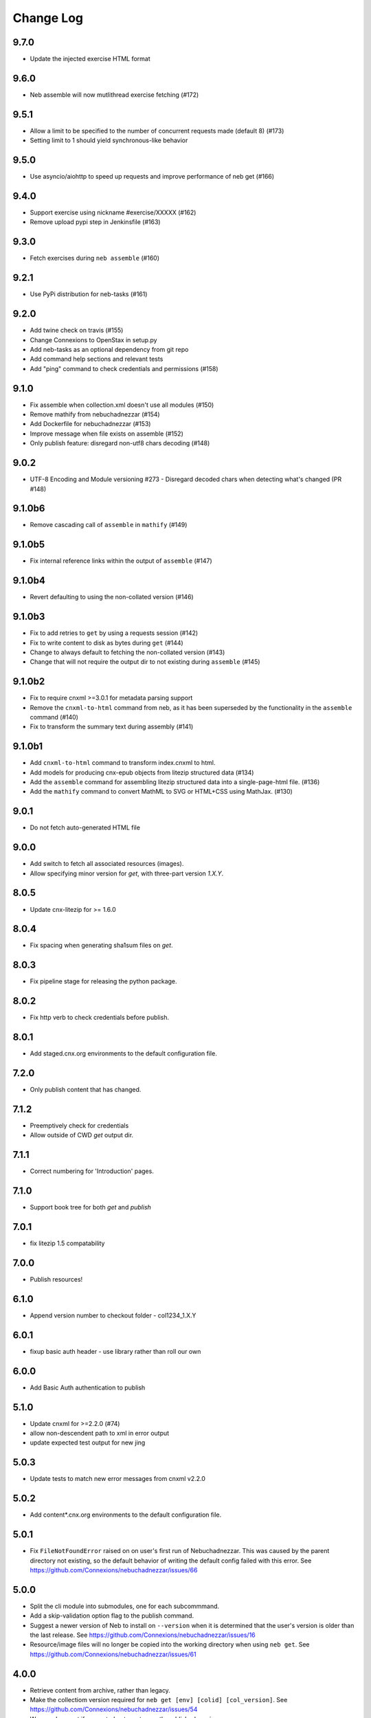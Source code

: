 ==========
Change Log
==========

9.7.0
-----

- Update the injected exercise HTML format

9.6.0
-----

- Neb assemble will now mutlithread exercise fetching (#172)

9.5.1
-----

- Allow a limit to be specified to the number of concurrent requests made (default 8) (#173)
- Setting limit to 1 should yield synchronous-like behavior

9.5.0
-----

- Use asyncio/aiohttp to speed up requests and improve performance of neb get (#166)

9.4.0
-----

- Support exercise using nickname #exercise/XXXXX (#162)
- Remove upload pypi step in Jenkinsfile (#163)

9.3.0
-----

- Fetch exercises during ``neb assemble`` (#160)

9.2.1
-----

- Use PyPi distribution for neb-tasks (#161)

9.2.0
-----

- Add twine check on travis (#155)
- Change Connexions to OpenStax in setup.py
- Add neb-tasks as an optional dependency from git repo
- Add command help sections and relevant tests
- Add "ping" command to check credentials and permissions (#158)

9.1.0
-----

- Fix assemble when collection.xml doesn't use all modules (#150)
- Remove mathify from nebuchadnezzar (#154)
- Add Dockerfile for nebuchadnezzar (#153)
- Improve message when file exists on assemble (#152)
- Only publish feature: disregard non-utf8 chars decoding (#148)

9.0.2
--------------

- UTF-8 Encoding and Module versioning #273 - Disregard decoded chars when detecting what's changed (PR #148)

9.1.0b6
-------

- Remove cascading call of ``assemble`` in ``mathify`` (#149)

9.1.0b5
-------

- Fix internal reference links within the output of ``assemble`` (#147)

9.1.0b4
-------

- Revert defaulting to using the non-collated version (#146)

9.1.0b3
-------

- Fix to add retries to ``get`` by using a requests session (#142)
- Fix to write content to disk as bytes during ``get`` (#144)
- Change to always default to fetching the non-collated version (#143)
- Change that will not require the output dir to not existing during
  ``assemble`` (#145)

9.1.0b2
-------

- Fix to require cnxml >=3.0.1 for metadata parsing support
- Remove the ``cnxml-to-html`` command from neb, as it has been superseded
  by the functionality in the ``assemble`` command (#140)
- Fix to transform the summary text during assembly (#141)

9.1.0b1
-------

- Add ``cnxml-to-html`` command to transform index.cnxml to html.
- Add models for producing cnx-epub objects from litezip structured
  data (#134)
- Add the ``assemble`` command for assembling litezip structured data into
  a single-page-html file. (#136)
- Add the ``mathify`` command to convert MathML to SVG or HTML+CSS using
  MathJax. (#130)

9.0.1
-----

- Do not fetch auto-generated HTML file

9.0.0
-----

- Add switch to fetch all associated resources (images).
- Allow specifying minor version for `get`, with three-part version `1.X.Y`.

8.0.5
-----

- Update cnx-litezip for >= 1.6.0

8.0.4
-----

- Fix spacing when generating sha1sum files on `get`.

8.0.3
-----

- Fix pipeline stage for releasing the python package.

8.0.2
-----

- Fix http verb to check credentials before publish.

8.0.1
-----

- Add staged.cnx.org environments to the default configuration file.

7.2.0
-----

- Only publish content that has changed.

7.1.2
-----

- Preemptively check for credentials
- Allow outside of CWD `get` output dir.

7.1.1
-----

- Correct numbering for 'Introduction' pages.

7.1.0
-----

- Support book tree for both `get` and `publish`

7.0.1
-----

- fix litezip 1.5 compatability

7.0.0
-----

- Publish resources!

6.1.0
-----

- Append version number to checkout folder - col1234_1.X.Y

6.0.1
-----

- fixup basic auth header - use library rather than roll our own

6.0.0
-----

- Add Basic Auth authentication to publish

5.1.0
-----

- Update cnxml for >=2.2.0 (#74)

- allow non-descendent path to xml in error output

- update expected test output for new jing

5.0.3
-----

- Update tests to match new error messages from cnxml v2.2.0

5.0.2
-----

- Add content*.cnx.org environments to the default configuration file.

5.0.1
-----

- Fix ``FileNotFoundError`` raised on on user's first run of Nebuchadnezzar.
  This was caused by the parent directory not existing, so the default
  behavior of writing the default config failed with this error.
  See https://github.com/Connexions/nebuchadnezzar/issues/66

5.0.0
-----

- Split the cli module into submodules, one for each subcommmand.

- Add a skip-validation option flag to the publish command.

- Suggest a newer version of Neb to install on ``--version`` when
  it is determined that the user's version is older than the last
  release.
  See https://github.com/Connexions/nebuchadnezzar/issues/16

- Resource/image files will no longer be copied into the working
  directory when using ``neb get``.
  See https://github.com/Connexions/nebuchadnezzar/issues/61

4.0.0
-----

- Retrieve content from archive, rather than legacy.

- Make the collectiom version required for
  ``neb get [env] [colid] [col_version]``.
  See https://github.com/Connexions/nebuchadnezzar/issues/54

- Warn and prompt if requested not most recently published version.

- Move all subcommand common options to the subcommands.
  ``neb [OPTIONS] get [OPTIONS] ...`` becomes ``neb get [OPTIONS``.
  For example, ``neb -v get ...`` becomes ``neb get -v ...``.
  See https://github.com/Connexions/nebuchadnezzar/issues/48

3.1.0
-----

- Fix the 'get' command to request a specific version of the completezip,
  rather than rely on the 'latest' specifier, which has the issue of
  requesting a cached completezip.
  See https://github.com/Connexions/nebuchadnezzar/issues/44

3.0.1
-----

- Fix 'get' issue where the content exists but the completezip is not
  available for download.
  See https://github.com/Connexions/nebuchadnezzar/issues/28

3.0.0
-----

- Adjusted the publication api point in response to the api change in Press.

2.1.0
-----

- Add ``list`` command, to list individual environments defined
  in configuration.

2.0.1
-----

- Clarify the error message produced when attempting to get content
  that is already downloaded. This clarification is for when ``neb get``
  would colide with an existing directory of the same name.

2.0.0
-----

- Add the ability to define individual environments via a configuration file.

1.4.2
-----

- Update the README with instructions that use the 'atom-config' command.

1.4.1
-----

- Fix atom config filepath to RNG file.
  See https://github.com/Connexions/nebuchadnezzar/issues/18.

1.4.0
-----

- Modify 'config-atom' command to make a backup of the existing config.

1.3.0
-----

- Add a '--version' option to show the currently installed version.

1.2.0
-----

- Add a 'config-atom' command to configure the atom text editor.

1.1.2
-----

- Fix to allow the 'get' command to use the temporary environment
  variables to modify the url for acquiring the content.

1.1.1
-----

- Fix publishing url to allow the user to modify the url scheme.

1.1.0
-----

- Adds a publish command that communicates with a Press service.
